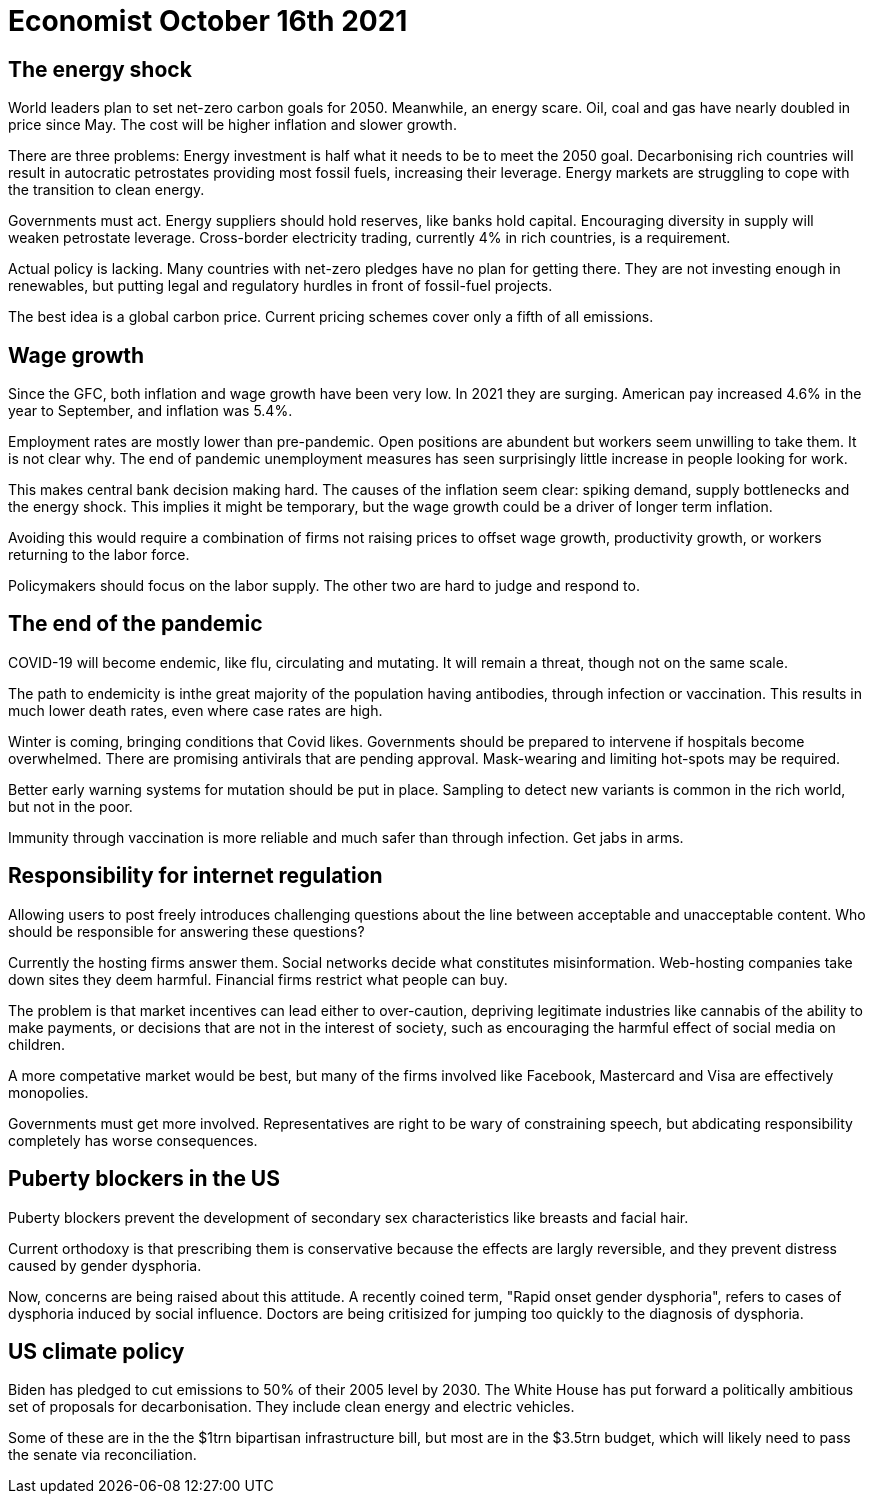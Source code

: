 = Economist October 16th 2021

== The energy shock

World leaders plan to set net-zero carbon goals for 2050. Meanwhile, an energy scare. Oil, coal and gas have nearly doubled in price since May. The cost will be higher inflation and slower growth.

There are three problems: Energy investment is half what it needs to be to meet the 2050 goal. Decarbonising rich countries will result in autocratic petrostates providing most fossil fuels, increasing their leverage. Energy markets are struggling to cope with the transition to clean energy.

Governments must act. Energy suppliers should hold reserves, like banks hold capital. Encouraging diversity in supply will weaken petrostate leverage. Cross-border electricity trading, currently 4% in rich countries, is a requirement.

Actual policy is lacking. Many countries with net-zero pledges have no plan for getting there. They are not investing enough in renewables, but putting legal and regulatory hurdles in front of fossil-fuel projects.

The best idea is a global carbon price. Current pricing schemes cover only a fifth of all emissions.

== Wage growth

Since the GFC, both inflation and wage growth have been very low. In 2021 they are surging. American pay increased 4.6% in the year to September, and inflation was 5.4%.

Employment rates are mostly lower than pre-pandemic. Open positions are abundent but workers seem unwilling to take them. It is not clear why. The end of pandemic unemployment measures has seen surprisingly little increase in people looking for work.   

This makes central bank decision making hard. The causes of the inflation seem clear: spiking demand, supply bottlenecks and the energy shock. This implies it might be temporary, but the wage growth could be a driver of longer term inflation.

Avoiding this would require a combination of firms not raising prices to offset wage growth, productivity growth, or workers returning to the labor force.

Policymakers should focus on the labor supply. The other two are hard to judge and respond to.

== The end of the pandemic

COVID-19 will become endemic, like flu, circulating and mutating. It will remain a threat, though not on the same scale.

The path to endemicity is inthe great majority of the population having antibodies, through infection or vaccination. This results in much lower death rates, even where case rates are high.

Winter is coming, bringing conditions that Covid likes. Governments should be prepared to intervene if hospitals become overwhelmed. There are promising antivirals that are pending approval. Mask-wearing and limiting hot-spots may be required.

Better early warning systems for mutation should be put in place. Sampling to detect new variants is common in the rich world, but not in the poor.

Immunity through vaccination is more reliable and much safer than through infection. Get jabs in arms. 

== Responsibility for internet regulation

Allowing users to post freely introduces challenging questions about the line between acceptable and unacceptable content. Who should be responsible for answering these questions?

Currently the hosting firms answer them. Social networks decide what constitutes misinformation. Web-hosting companies take down sites they deem harmful. Financial firms restrict what people can buy.

The problem is that market incentives can lead either to over-caution, depriving legitimate industries like cannabis of the ability to make payments, or decisions that are not in the interest of society, such as encouraging the harmful effect of social media on children.

A more competative market would be best, but many of the firms involved like Facebook, Mastercard and Visa are effectively monopolies.

Governments must get more involved. Representatives are right to be wary of constraining speech, but abdicating responsibility completely has worse consequences.

== Puberty blockers in the US

Puberty blockers prevent the development of secondary sex characteristics like breasts and facial hair.

Current orthodoxy is that prescribing them is conservative because the effects are largly reversible, and they prevent distress caused by gender dysphoria.

Now, concerns are being raised about this attitude. A recently coined term, "Rapid onset gender dysphoria", refers to cases of dysphoria induced by social influence. Doctors are being critisized for jumping too quickly to the diagnosis of dysphoria.

== US climate policy

Biden has pledged to cut emissions to 50% of their 2005 level by 2030. The White House has put forward a politically ambitious set of proposals for decarbonisation. They include clean energy and electric vehicles. 

Some of these are in the the $1trn bipartisan infrastructure bill, but most are in the $3.5trn budget, which will likely need to pass the senate via reconciliation.

